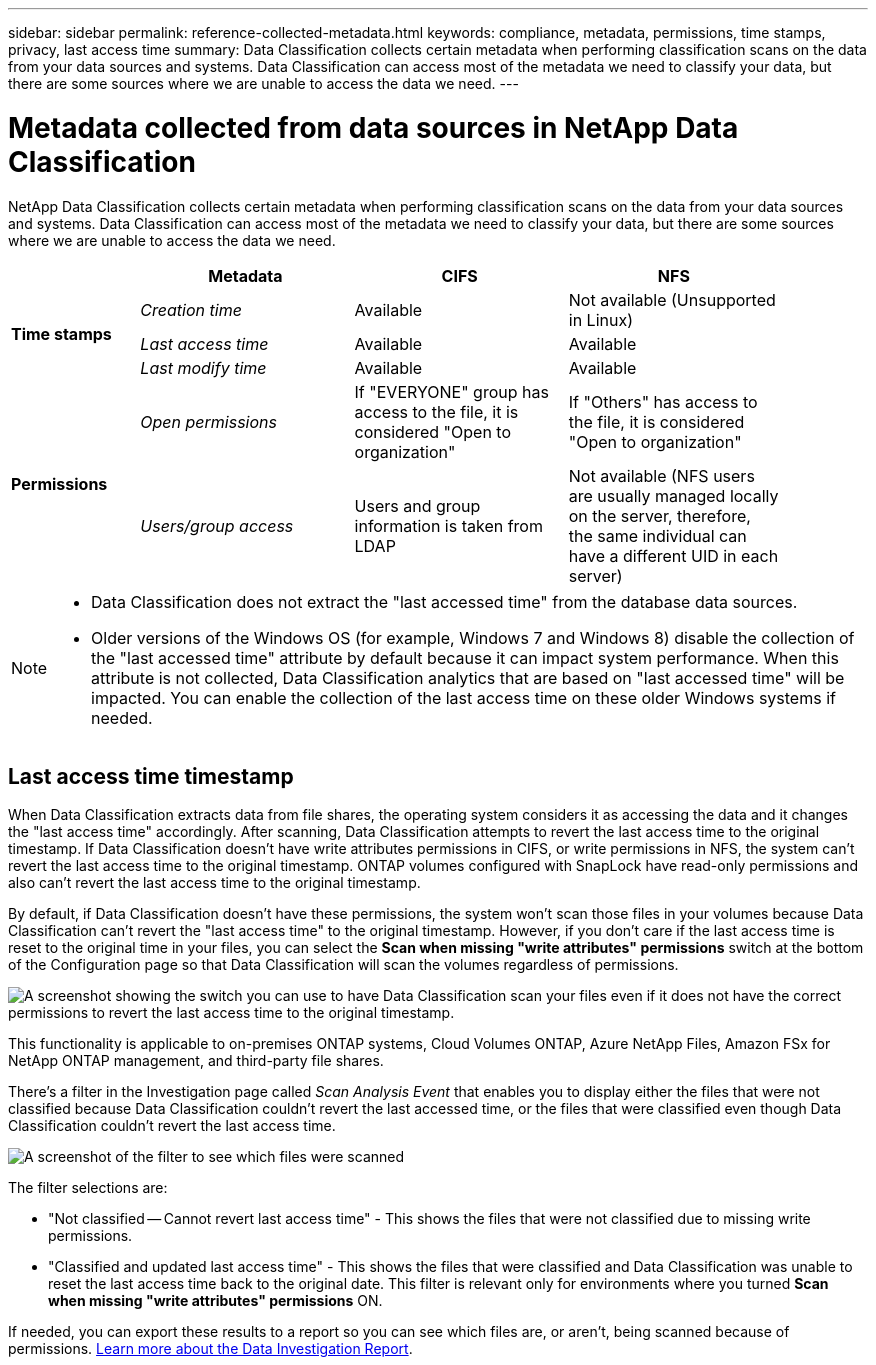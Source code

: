 ---
sidebar: sidebar
permalink: reference-collected-metadata.html
keywords: compliance, metadata, permissions, time stamps, privacy, last access time
summary: Data Classification collects certain metadata when performing classification scans on the data from your data sources and systems. Data Classification can access most of the metadata we need to classify your data, but there are some sources where we are unable to access the data we need.
---

= Metadata collected from data sources in NetApp Data Classification
:hardbreaks:
:nofooter:
:icons: font
:linkattrs:
:imagesdir: ./media/

[.lead]
NetApp Data Classification collects certain metadata when performing classification scans on the data from your data sources and systems. Data Classification can access most of the metadata we need to classify your data, but there are some sources where we are unable to access the data we need.

[cols="15,25,25,25",width=90%]
|===
|  | *Metadata* | *CIFS* | *NFS*

.3+| *Time stamps* 
| _Creation time_ | Available | Not available (Unsupported in Linux)

| _Last access time_ | Available | Available
 
| _Last modify time_ | Available | Available

.2+| *Permissions* 
| _Open permissions_ | If "EVERYONE" group has access to the file, it is considered "Open to organization" | If "Others" has access to the file, it is considered "Open to organization"

| _Users/group access_ | Users and group information is taken from LDAP | Not available (NFS users are usually managed locally on the server, therefore, the same individual can have a different UID in each server)

|===

[NOTE]
====
* Data Classification does not extract the "last accessed time" from the database data sources.
* Older versions of the Windows OS (for example, Windows 7 and Windows 8) disable the collection of the "last accessed time" attribute by default because it can impact system performance. When this attribute is not collected, Data Classification analytics that are based on "last accessed time" will be impacted. You can enable the collection of the last access time on these older Windows systems if needed.
====

== Last access time timestamp

When Data Classification extracts data from file shares, the operating system considers it as accessing the data and it changes the "last access time" accordingly. After scanning, Data Classification attempts to revert the last access time to the original timestamp. If Data Classification doesn't have write attributes permissions in CIFS, or write permissions in NFS, the system can't revert the last access time to the original timestamp. ONTAP volumes configured with SnapLock have read-only permissions and also can't revert the last access time to the original timestamp. 

By default, if Data Classification doesn't have these permissions, the system won't scan those files in your volumes because Data Classification can't revert the "last access time" to the original timestamp. However, if you don't care if the last access time is reset to the original time in your files, you can select the *Scan when missing "write attributes" permissions* switch at the bottom of the Configuration page so that Data Classification will scan the volumes regardless of permissions.

image:screenshot_scan_missing_permissions.png[A screenshot showing the switch you can use to have Data Classification scan your files even if it does not have the correct permissions to revert the last access time to the original timestamp.]

This functionality is applicable to on-premises ONTAP systems, Cloud Volumes ONTAP, Azure NetApp Files, Amazon FSx for NetApp ONTAP management, and third-party file shares.

There's a filter in the Investigation page called _Scan Analysis Event_ that enables you to display either the files that were not classified because Data Classification couldn't revert the last accessed time, or the files that were classified even though Data Classification couldn't revert the last access time. 

image:screenshot_scan_analysis_event_filter.png[A screenshot of the filter to see which files were scanned, and not scanned, based on having, or not having, write permissions.]

The filter selections are:

* "Not classified -- Cannot revert last access time" - This shows the files that were not classified due to missing write permissions.
* "Classified and updated last access time" - This shows the files that were classified and Data Classification was unable to reset the last access time back to the original date. This filter is relevant only for environments where you turned *Scan when missing "write attributes" permissions* ON. 

If needed, you can export these results to a report so you can see which files are, or aren't, being scanned because of permissions. link:task-investigate-data.html#data-investigation-report[Learn more about the Data Investigation Report^].
